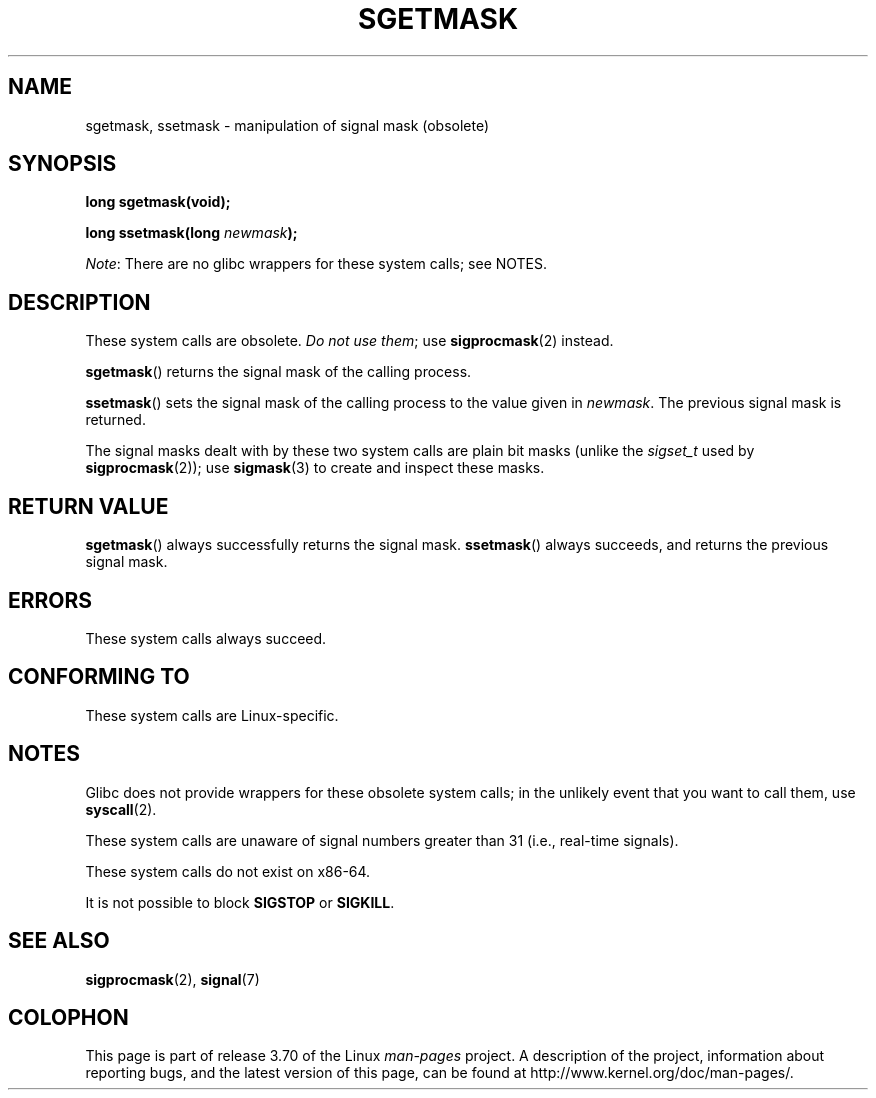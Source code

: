 '\" t
.\" Copyright (c) 2007 by Michael Kerrisk <mtk.manpages@gmail.com>
.\"
.\" %%%LICENSE_START(VERBATIM)
.\" Permission is granted to make and distribute verbatim copies of this
.\" manual provided the copyright notice and this permission notice are
.\" preserved on all copies.
.\"
.\" Permission is granted to copy and distribute modified versions of this
.\" manual under the conditions for verbatim copying, provided that the
.\" entire resulting derived work is distributed under the terms of a
.\" permission notice identical to this one.
.\"
.\" Since the Linux kernel and libraries are constantly changing, this
.\" manual page may be incorrect or out-of-date.  The author(s) assume no
.\" responsibility for errors or omissions, or for damages resulting from
.\" the use of the information contained herein.  The author(s) may not
.\" have taken the same level of care in the production of this manual,
.\" which is licensed free of charge, as they might when working
.\" professionally.
.\"
.\" Formatted or processed versions of this manual, if unaccompanied by
.\" the source, must acknowledge the copyright and authors of this work.
.\" %%%LICENSE_END
.\"
.TH SGETMASK 2  2014-02-25 "Linux" "Linux Programmer's Manual"
.SH NAME
sgetmask, ssetmask \- manipulation of signal mask (obsolete)
.SH SYNOPSIS
.B "long sgetmask(void);"
.sp
.BI "long ssetmask(long " newmask );

.IR Note :
There are no glibc wrappers for these system calls; see NOTES.
.SH DESCRIPTION
These system calls are obsolete.
.IR "Do not use them" ;
use
.BR sigprocmask (2)
instead.

.BR sgetmask ()
returns the signal mask of the calling process.

.BR ssetmask ()
sets the signal mask of the calling process to the value given in
.IR newmask .
The previous signal mask is returned.

The signal masks dealt with by these two system calls
are plain bit masks (unlike the
.I sigset_t
used by
.BR sigprocmask (2));
use
.BR sigmask (3)
to create and inspect these masks.
.SH RETURN VALUE
.BR sgetmask ()
always successfully returns the signal mask.
.BR ssetmask ()
always succeeds, and returns the previous signal mask.
.SH ERRORS
These system calls always succeed.
.SH CONFORMING TO
These system calls are Linux-specific.
.SH NOTES
Glibc does not provide wrappers for these obsolete system calls;
in the unlikely event that you want to call them, use
.BR syscall (2).

These system calls are unaware of signal numbers greater than 31
(i.e., real-time signals).

These system calls do not exist on x86-64.

It is not possible to block
.B SIGSTOP
or
.BR SIGKILL .
.SH SEE ALSO
.BR sigprocmask (2),
.BR signal (7)
.SH COLOPHON
This page is part of release 3.70 of the Linux
.I man-pages
project.
A description of the project,
information about reporting bugs,
and the latest version of this page,
can be found at
\%http://www.kernel.org/doc/man\-pages/.

